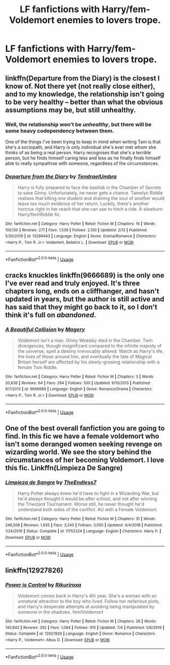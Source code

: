 #+TITLE: LF fanfictions with Harry/fem-Voldemort enemies to lovers trope.

* LF fanfictions with Harry/fem-Voldemort enemies to lovers trope.
:PROPERTIES:
:Author: maxart2001
:Score: 10
:DateUnix: 1595800403.0
:DateShort: 2020-Jul-27
:FlairText: Request
:END:

** linkffn(Departure from the Diary) is the closest I know of. Not there yet (not really close either), and to my knowledge, the relationship isn't going to be very healthy -- better than what the obvious assumptions may be, but still unhealthy.
:PROPERTIES:
:Author: Fredrik1994
:Score: 4
:DateUnix: 1595818704.0
:DateShort: 2020-Jul-27
:END:

*** Well, the relationship won't be /unhealthy/, but there will be some heavy codependency between them.

One of the things I've been trying to keep in mind when writing Tam is that she's a sociopath, and Harry is only individual she's ever met whom she thinks of as being a real person. Harry recognises that she's a terrible person, but he finds himself caring less and less as he finally finds himself able to really sympathise with someone, regardless of the circumstances.
:PROPERTIES:
:Author: Tenebris-Umbra
:Score: 5
:DateUnix: 1595832273.0
:DateShort: 2020-Jul-27
:END:


*** [[https://www.fanfiction.net/s/13299443/1/][*/Departure from the Diary/*]] by [[https://www.fanfiction.net/u/3831521/TendraelUmbra][/TendraelUmbra/]]

#+begin_quote
  Harry is fully prepared to face the basilisk in the Chamber of Secrets to save Ginny. Unfortunately, he never gets a chance. Tamelyn Riddle realises that killing one student and draining the soul of another would leave too much evidence of her return. Luckily, there's another horcrux right in her reach that she can use to hitch a ride. A slowburn Harry/fem!Riddle fic.
#+end_quote

^{/Site/:} ^{fanfiction.net} ^{*|*} ^{/Category/:} ^{Harry} ^{Potter} ^{*|*} ^{/Rated/:} ^{Fiction} ^{M} ^{*|*} ^{/Chapters/:} ^{16} ^{*|*} ^{/Words/:} ^{109,130} ^{*|*} ^{/Reviews/:} ^{271} ^{*|*} ^{/Favs/:} ^{1,539} ^{*|*} ^{/Follows/:} ^{2,100} ^{*|*} ^{/Updated/:} ^{2/13} ^{*|*} ^{/Published/:} ^{5/30/2019} ^{*|*} ^{/id/:} ^{13299443} ^{*|*} ^{/Language/:} ^{English} ^{*|*} ^{/Genre/:} ^{Drama/Romance} ^{*|*} ^{/Characters/:} ^{<Harry} ^{P.,} ^{Tom} ^{R.} ^{Jr.>} ^{Voldemort,} ^{Bellatrix} ^{L.} ^{*|*} ^{/Download/:} ^{[[http://www.ff2ebook.com/old/ffn-bot/index.php?id=13299443&source=ff&filetype=epub][EPUB]]} ^{or} ^{[[http://www.ff2ebook.com/old/ffn-bot/index.php?id=13299443&source=ff&filetype=mobi][MOBI]]}

--------------

*FanfictionBot*^{2.0.0-beta} | [[https://github.com/tusing/reddit-ffn-bot/wiki/Usage][Usage]]
:PROPERTIES:
:Author: FanfictionBot
:Score: 2
:DateUnix: 1595818725.0
:DateShort: 2020-Jul-27
:END:


** *cracks knuckles* linkffn(9666689) is the only one I've ever read and truly enjoyed. It's three chapters long, ends on a cliffhanger, and hasn't updated in years, but the author is still active and has said that they might go back to it, so I don't think it's full on /abandoned./
:PROPERTIES:
:Author: DeliSoupItExplodes
:Score: 1
:DateUnix: 1595819131.0
:DateShort: 2020-Jul-27
:END:

*** [[https://www.fanfiction.net/s/9666689/1/][*/A Beautiful Collision/*]] by [[https://www.fanfiction.net/u/4279252/Magery][/Magery/]]

#+begin_quote
  Voldemort isn't a man. Ginny Weasley died in the Chamber. Twin divergences, though insignificant compared to the infinite majesty of the universe, spell a destiny irrevocably altered. Watch as Harry's life, the lives of those around him, and eventually the fate of Magical Britain herself are affected by his slowly-growing relationship with a female Tom Riddle.
#+end_quote

^{/Site/:} ^{fanfiction.net} ^{*|*} ^{/Category/:} ^{Harry} ^{Potter} ^{*|*} ^{/Rated/:} ^{Fiction} ^{M} ^{*|*} ^{/Chapters/:} ^{3} ^{*|*} ^{/Words/:} ^{20,836} ^{*|*} ^{/Reviews/:} ^{64} ^{*|*} ^{/Favs/:} ^{294} ^{*|*} ^{/Follows/:} ^{330} ^{*|*} ^{/Updated/:} ^{9/10/2013} ^{*|*} ^{/Published/:} ^{9/7/2013} ^{*|*} ^{/id/:} ^{9666689} ^{*|*} ^{/Language/:} ^{English} ^{*|*} ^{/Genre/:} ^{Romance/Drama} ^{*|*} ^{/Characters/:} ^{<Harry} ^{P.,} ^{Tom} ^{R.} ^{Jr.>} ^{*|*} ^{/Download/:} ^{[[http://www.ff2ebook.com/old/ffn-bot/index.php?id=9666689&source=ff&filetype=epub][EPUB]]} ^{or} ^{[[http://www.ff2ebook.com/old/ffn-bot/index.php?id=9666689&source=ff&filetype=mobi][MOBI]]}

--------------

*FanfictionBot*^{2.0.0-beta} | [[https://github.com/tusing/reddit-ffn-bot/wiki/Usage][Usage]]
:PROPERTIES:
:Author: FanfictionBot
:Score: 2
:DateUnix: 1595819153.0
:DateShort: 2020-Jul-27
:END:


** One of the best overall fanfiction you are going to find. In this fic we have a female voldemort who isn't some deranged women seeking revenge on wizarding world. We see the story behind the circumstances of her becoming Voldemort. I love this fic. Linkffn(Limpieza De Sangre)
:PROPERTIES:
:Author: IamPotterhead
:Score: 1
:DateUnix: 1595820573.0
:DateShort: 2020-Jul-27
:END:

*** [[https://www.fanfiction.net/s/11752324/1/][*/Limpieza de Sangre/*]] by [[https://www.fanfiction.net/u/2638737/TheEndless7][/TheEndless7/]]

#+begin_quote
  Harry Potter always knew he'd have to fight in a Wizarding War, but he'd always thought it would be after school, and not after winning the Triwizard Tournament. Worse still, he never thought he'd understand both sides of the conflict. AU with a Female Voldemort.
#+end_quote

^{/Site/:} ^{fanfiction.net} ^{*|*} ^{/Category/:} ^{Harry} ^{Potter} ^{*|*} ^{/Rated/:} ^{Fiction} ^{M} ^{*|*} ^{/Chapters/:} ^{31} ^{*|*} ^{/Words/:} ^{246,508} ^{*|*} ^{/Reviews/:} ^{1,935} ^{*|*} ^{/Favs/:} ^{3,245} ^{*|*} ^{/Follows/:} ^{3,050} ^{*|*} ^{/Updated/:} ^{4/4/2018} ^{*|*} ^{/Published/:} ^{1/24/2016} ^{*|*} ^{/Status/:} ^{Complete} ^{*|*} ^{/id/:} ^{11752324} ^{*|*} ^{/Language/:} ^{English} ^{*|*} ^{/Characters/:} ^{Harry} ^{P.} ^{*|*} ^{/Download/:} ^{[[http://www.ff2ebook.com/old/ffn-bot/index.php?id=11752324&source=ff&filetype=epub][EPUB]]} ^{or} ^{[[http://www.ff2ebook.com/old/ffn-bot/index.php?id=11752324&source=ff&filetype=mobi][MOBI]]}

--------------

*FanfictionBot*^{2.0.0-beta} | [[https://github.com/tusing/reddit-ffn-bot/wiki/Usage][Usage]]
:PROPERTIES:
:Author: FanfictionBot
:Score: 1
:DateUnix: 1595820594.0
:DateShort: 2020-Jul-27
:END:


** linkffn(12927826)
:PROPERTIES:
:Author: solidmentalgrace
:Score: 1
:DateUnix: 1595828008.0
:DateShort: 2020-Jul-27
:END:

*** [[https://www.fanfiction.net/s/12927826/1/][*/Power is Control/*]] by [[https://www.fanfiction.net/u/3885588/Rikuriroxa][/Rikuriroxa/]]

#+begin_quote
  Voldemort comes back in Harry's 4th year. She's a woman with an unnatural attraction to the boy who lived. Follow her nefarious plots, and Harry's desperate attempts at avoiding being manipulated by someone in the shadows. fem!Voldemort
#+end_quote

^{/Site/:} ^{fanfiction.net} ^{*|*} ^{/Category/:} ^{Harry} ^{Potter} ^{*|*} ^{/Rated/:} ^{Fiction} ^{M} ^{*|*} ^{/Chapters/:} ^{26} ^{*|*} ^{/Words/:} ^{140,842} ^{*|*} ^{/Reviews/:} ^{292} ^{*|*} ^{/Favs/:} ^{1,084} ^{*|*} ^{/Follows/:} ^{915} ^{*|*} ^{/Updated/:} ^{7/4} ^{*|*} ^{/Published/:} ^{5/6/2018} ^{*|*} ^{/Status/:} ^{Complete} ^{*|*} ^{/id/:} ^{12927826} ^{*|*} ^{/Language/:} ^{English} ^{*|*} ^{/Genre/:} ^{Romance} ^{*|*} ^{/Characters/:} ^{<Harry} ^{P.,} ^{Voldemort>} ^{Albus} ^{D.} ^{*|*} ^{/Download/:} ^{[[http://www.ff2ebook.com/old/ffn-bot/index.php?id=12927826&source=ff&filetype=epub][EPUB]]} ^{or} ^{[[http://www.ff2ebook.com/old/ffn-bot/index.php?id=12927826&source=ff&filetype=mobi][MOBI]]}

--------------

*FanfictionBot*^{2.0.0-beta} | [[https://github.com/tusing/reddit-ffn-bot/wiki/Usage][Usage]]
:PROPERTIES:
:Author: FanfictionBot
:Score: 1
:DateUnix: 1595828024.0
:DateShort: 2020-Jul-27
:END:
